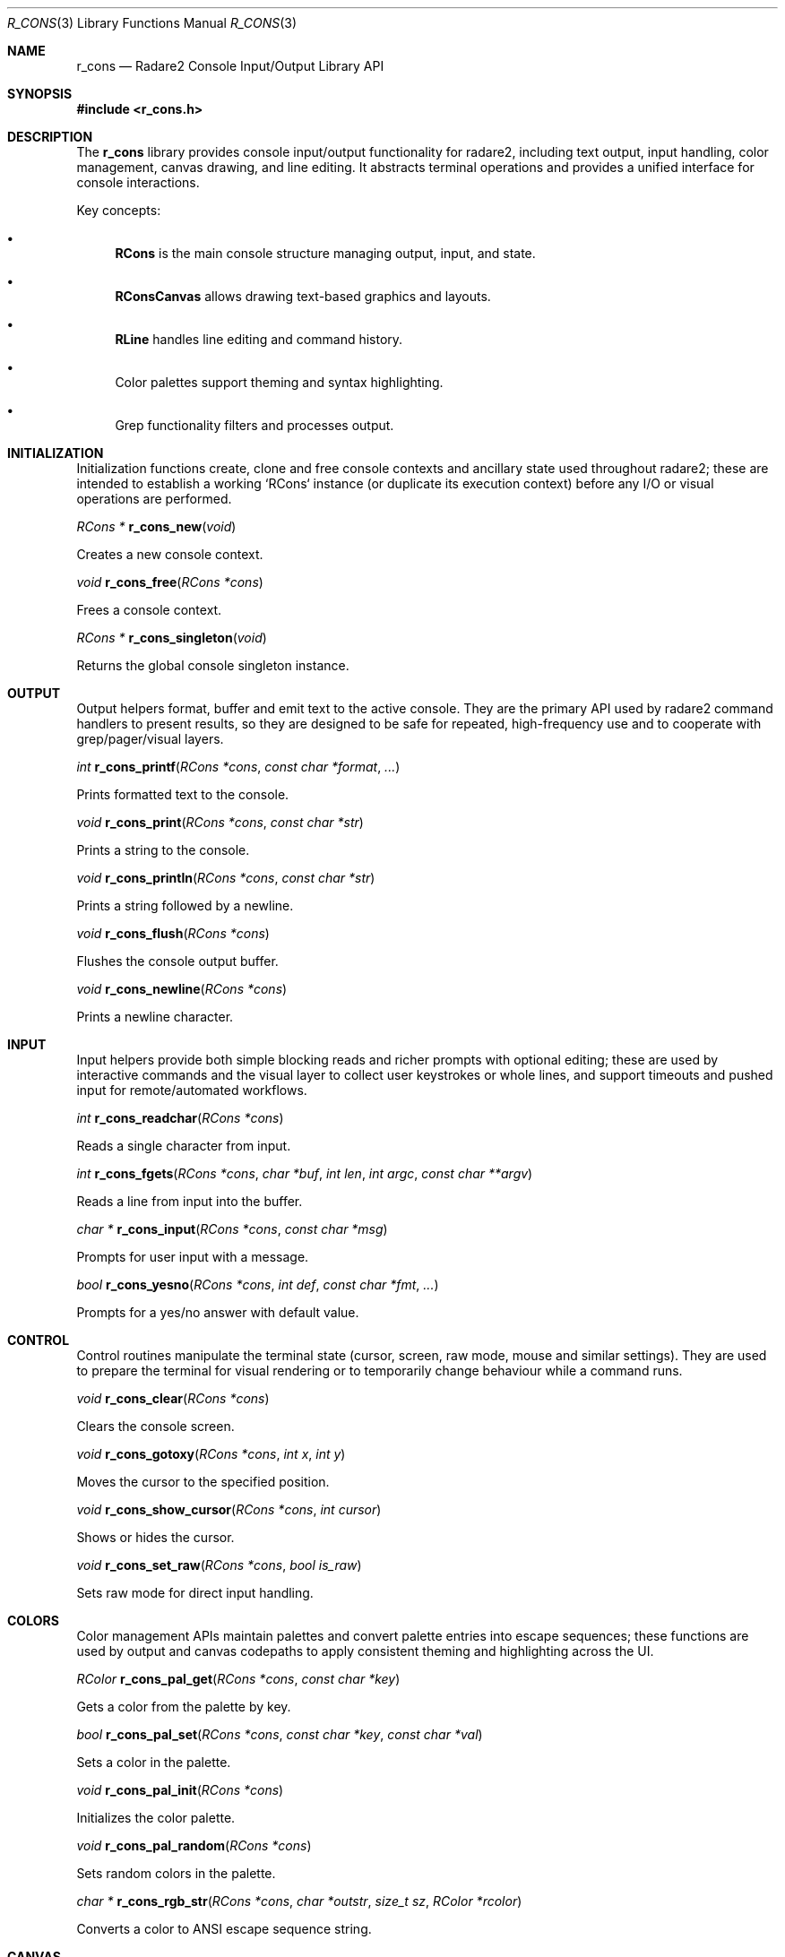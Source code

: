 .Dd September 20, 2025
.Dt R_CONS 3
.Os
.Sh NAME
.Nm r_cons
.Nd Radare2 Console Input/Output Library API
.Sh SYNOPSIS
.In r_cons.h
.Pp
.Sh DESCRIPTION
The
.Nm r_cons
library provides console input/output functionality for radare2, including text output, input handling, color management, canvas drawing, and line editing. It abstracts terminal operations and provides a unified interface for console interactions.
.Pp
Key concepts:
.Bl -bullet
.It
.Nm RCons
is the main console structure managing output, input, and state.
.It
.Nm RConsCanvas
allows drawing text-based graphics and layouts.
.It
.Nm RLine
handles line editing and command history.
.It
Color palettes support theming and syntax highlighting.
.It
Grep functionality filters and processes output.
.El
.Sh INITIALIZATION
.Pp
Initialization functions create, clone and free console contexts and ancillary state used throughout radare2; these are intended to establish a working `RCons` instance (or duplicate its execution context) before any I/O or visual operations are performed.
.Pp
.Ft RCons *
.Fn r_cons_new "void"
.Pp
Creates a new console context.
.Pp
.Ft void
.Fn r_cons_free "RCons *cons"
.Pp
Frees a console context.
.Pp
.Ft RCons *
.Fn r_cons_singleton "void"
.Pp
Returns the global console singleton instance.
.Sh OUTPUT
.Pp
Output helpers format, buffer and emit text to the active console. They are the primary API used by radare2 command handlers to present results, so they are designed to be safe for repeated, high-frequency use and to cooperate with grep/pager/visual layers.
.Pp
.Ft int
.Fn r_cons_printf "RCons *cons" "const char *format" "..."
.Pp
Prints formatted text to the console.
.Pp
.Ft void
.Fn r_cons_print "RCons *cons" "const char *str"
.Pp
Prints a string to the console.
.Pp
.Ft void
.Fn r_cons_println "RCons *cons" "const char *str"
.Pp
Prints a string followed by a newline.
.Pp
.Ft void
.Fn r_cons_flush "RCons *cons"
.Pp
Flushes the console output buffer.
.Pp
.Ft void
.Fn r_cons_newline "RCons *cons"
.Pp
Prints a newline character.
.Sh INPUT
.Pp
Input helpers provide both simple blocking reads and richer prompts with optional editing; these are used by interactive commands and the visual layer to collect user keystrokes or whole lines, and support timeouts and pushed input for remote/automated workflows.
.Pp
.Ft int
.Fn r_cons_readchar "RCons *cons"
.Pp
Reads a single character from input.
.Pp
.Ft int
.Fn r_cons_fgets "RCons *cons" "char *buf" "int len" "int argc" "const char **argv"
.Pp
Reads a line from input into the buffer.
.Pp
.Ft char *
.Fn r_cons_input "RCons *cons" "const char *msg"
.Pp
Prompts for user input with a message.
.Pp
.Ft bool
.Fn r_cons_yesno "RCons *cons" "int def" "const char *fmt" "..."
.Pp
Prompts for a yes/no answer with default value.
.Sh CONTROL
.Pp
Control routines manipulate the terminal state (cursor, screen, raw mode, mouse and similar settings). They are used to prepare the terminal for visual rendering or to temporarily change behaviour while a command runs.
.Pp
.Ft void
.Fn r_cons_clear "RCons *cons"
.Pp
Clears the console screen.
.Pp
.Ft void
.Fn r_cons_gotoxy "RCons *cons" "int x" "int y"
.Pp
Moves the cursor to the specified position.
.Pp
.Ft void
.Fn r_cons_show_cursor "RCons *cons" "int cursor"
.Pp
Shows or hides the cursor.
.Pp
.Ft void
.Fn r_cons_set_raw "RCons *cons" "bool is_raw"
.Pp
Sets raw mode for direct input handling.
.Sh COLORS
.Pp
Color management APIs maintain palettes and convert palette entries into escape sequences; these functions are used by output and canvas codepaths to apply consistent theming and highlighting across the UI.
.Pp
.Ft RColor
.Fn r_cons_pal_get "RCons *cons" "const char *key"
.Pp
Gets a color from the palette by key.
.Pp
.Ft bool
.Fn r_cons_pal_set "RCons *cons" "const char *key" "const char *val"
.Pp
Sets a color in the palette.
.Pp
.Ft void
.Fn r_cons_pal_init "RCons *cons"
.Pp
Initializes the color palette.
.Pp
.Ft void
.Fn r_cons_pal_random "RCons *cons"
.Pp
Sets random colors in the palette.
.Pp
.Ft char *
.Fn r_cons_rgb_str "RCons *cons" "char *outstr" "size_t sz" "RColor *rcolor"
.Pp
Converts a color to ANSI escape sequence string.
.Sh CANVAS
.Pp
Canvas APIs implement an off-screen textual drawing surface that can be composed and flushed to the console; the visual subsystem and custom UI widgets use canvases to build complex layouts without scattering escape sequences through business logic.
.Pp
.Ft RConsCanvas *
.Fn r_cons_canvas_new "RCons *cons" "int w" "int h" "int flags"
.Pp
Creates a new canvas with specified dimensions.
.Pp
.Ft void
.Fn r_cons_canvas_free "RConsCanvas *c"
.Pp
Frees a canvas.
.Pp
.Ft void
.Fn r_cons_canvas_write "RConsCanvas *c" "const char *_s"
.Pp
Writes text to the canvas.
.Pp
.Ft void
.Fn r_cons_canvas_gotoxy "RConsCanvas *c" "int x" "int y"
.Pp
Moves the canvas cursor.
.Pp
.Ft void
.Fn r_cons_canvas_box "RConsCanvas *c" "int x" "int y" "int w" "int h" "const char *color"
.Pp
Draws a box on the canvas.
.Pp
.Ft void
.Fn r_cons_canvas_line "RConsCanvas *c" "int x" "int y" "int x2" "int y2" "RCanvasLineStyle *style"
.Pp
Draws a line on the canvas.
.Sh GREP
.Pp
Grep helpers provide filtering and tokenization of textual output so command code can set filters that limit what is displayed; these are typically applied before printing long command outputs to the console.
.Pp
.Ft void
.Fn r_cons_grep "RCons *cons" "const char *grep"
.Pp
Sets grep filtering for output.
.Pp
.Ft void
.Fn r_cons_grep_expression "RCons *cons" "const char *str"
.Pp
Sets a grep expression.
.Pp
.Ft char *
.Fn r_cons_grep_strip "char *cmd" "const char *quotestr"
.Pp
Strips grep commands from a string.
.Sh LINE EDITING
.Pp
Line-editing utilities expose an editable input line with history and basic editing shortcuts; they are used by interactive modes that accept commands from the user and by higher-level shells embedded in radare2.
.Pp
.Ft RLine *
.Fn r_line_new "RCons *cons"
.Pp
Creates a new line editor.
.Pp
.Ft void
.Fn r_line_free "RLine *line"
.Pp
Frees a line editor.
.Pp
.Ft const char *
.Fn r_line_readline "RCons *cons"
.Pp
Reads a line with editing capabilities.
.Pp
.Ft void
.Fn r_line_set_prompt "RLine *line" "const char *prompt"
.Pp
Sets the prompt for line input.
.Pp
.Ft bool
.Fn r_line_hist_add "RLine *line" "const char *text"
.Pp
Adds a line to history.
.Sh PIXEL
.Pp
Pixel buffer APIs offer a small raster-like buffer for representing monochrome or low-resolution images that may be converted to character graphics and flushed to the console by the pixel renderer.
.Pp
.Ft RConsPixel *
.Fn r_cons_pixel_new "int w" "int h"
.Pp
Creates a new pixel buffer.
.Pp
.Ft void
.Fn r_cons_pixel_free "RConsPixel *p"
.Pp
Frees a pixel buffer.
.Pp
.Ft void
.Fn r_cons_pixel_set "RConsPixel *p" "int x" "int y" "ut8 v"
.Pp
Sets a pixel value.
.Pp
.Ft void
.Fn r_cons_pixel_flush "RCons *cons" "RConsPixel *p" "int sx" "int sy"
.Pp
Flushes the pixel buffer to console.
.Sh EXAMPLES
.Pp
Examples below show common usage patterns observed across `libr/core/` and the `libr/cons` implementation, including context cloning for background tasks, switching to raw mode for visual rendering, and basic printing/reading flows.
Basic output:
.Bd -literal
RCons *cons = r_cons_new();
r_cons_printf(cons, "Hello, %s!\\n", "world");
r_cons_flush(cons);
r_cons_free(cons);
.Ed
.Pp
Reading input:
.Bd -literal
RCons *cons = r_cons_new();
char buf[256];
r_cons_fgets(cons, buf, sizeof(buf), 0, NULL);
r_cons_free(cons);
.Ed
.Pp
Using colors:
.Bd -literal
RCons *cons = r_cons_new();
RColor red = r_cons_pal_get(cons, "red");
char *color_str = r_cons_rgb_str(cons, NULL, 0, &red);
r_cons_printf(cons, "%sError!%s\\n", color_str, Color_RESET);
free(color_str);
r_cons_flush(cons);
r_cons_free(cons);
.Ed
.Pp
Canvas drawing:
.Bd -literal
RCons *cons = r_cons_new();
RConsCanvas *canvas = r_cons_canvas_new(cons, 80, 24, 0);
r_cons_canvas_box(canvas, 10, 5, 20, 10, Color_BLUE);
r_cons_canvas_write_at(canvas, "Hello", 15, 10);
r_cons_canvas_print(canvas);
r_cons_canvas_free(canvas);
r_cons_free(cons);
.Ed
.Pp
Line editing:
.Bd -literal
RCons *cons = r_cons_new();
RLine *line = r_line_new(cons);
r_line_set_prompt(line, "> ");
const char *input = r_line_readline(cons);
if (input) {
    r_cons_printf(cons, "You entered: %s\\n", input);
}
r_line_free(line);
r_cons_free(cons);
.Ed
.Sh SEE ALSO
.Xr r_core 3 ,
.Xr r_util 3
.Sh AUTHORS
The radare2 project team.

